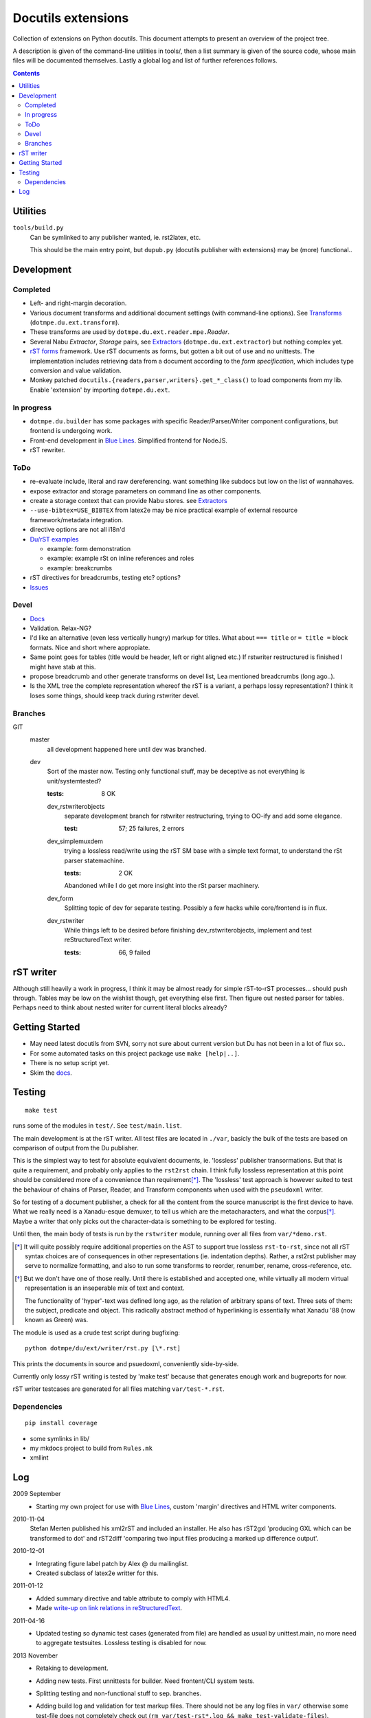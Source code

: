 Docutils extensions
===================
Collection of extensions on Python docutils.
This document attempts to present an overview of the project tree.

A description is given of the command-line utilities in tools/,
then a list summary is given of the source code, whose main files will be
documented themselves. Lastly a global log and list of further references 
follows.

.. contents::

Utilities
---------
``tools/build.py``
  Can be symlinked to any publisher wanted, ie. rst2latex, etc.

  This should be the main entry point, but ``dupub.py`` (docutils publisher with
  extensions) may be (more) functional..

Development
-----------

Completed
'''''''''
- Left- and right-margin decoration.
- Various document transforms and additional document settings (with
  command-line options). See `Transforms`_ (``dotmpe.du.ext.transform``).
- These transforms are used by ``dotmpe.du.ext.reader.mpe.``\ `Reader`.
- Several Nabu `Extractor`, `Storage` pairs, see `Extractors`_ (``dotmpe.du.ext.extractor``) but nothing complex yet.
- `rST forms`_ framework.
  Use rST documents as forms, but gotten a bit out of use and no unittests.
  The implementation includes retrieving data from a document according to the
  `form specification`, which includes type conversion and value validation.
- Monkey patched ``docutils.{readers,parser,writers}.get_*_class()`` to load
  components from my lib. Enable 'extension' by importing ``dotmpe.du.ext``.

In progress
'''''''''''
- ``dotmpe.du.builder`` has some packages with specific Reader/Parser/Writer
  component configurations, but frontend is undergoing work.
- Front-end development in `Blue Lines`_. Simplified frontend for NodeJS.
- rST rewriter.  

ToDo
''''
-  re-evaluate include, literal and raw dereferencing.
   want something like subdocs but low on the list of wannahaves.
-  expose extractor and storage parameters on command line as other
   components.
-  create a storage context that can provide Nabu stores. see Extractors_
-  ``--use-bibtex=USE_BIBTEX`` from latex2e may be nice practical example of 
   external resource framework/metadata integration.
-  directive options are not all i18n'd
- `Du/rST examples`_

  -  example: form demonstration
  -  example: example rSt on inline references and roles
  -  example: breakcrumbs

-  rST directives for breadcrumbs, testing etc? options?
- `Issues`_

Devel
''''''''''
- `Docs`_
-  Validation. Relax-NG?
-  I'd like an alternative (even less vertically hungry) markup for titles.
   What about ``=== title`` or ``= title =`` block formats. Nice and short
   where appropiate.
-  Same point goes for tables (title would be header, left or right aligned etc.)
   If rstwriter restructured is finished I might have stab at this.
-  propose breadcrumb and other generate transforms on devel list,
   Lea mentioned breadcrumbs (long ago..).
-  Is the XML tree the complete representation whereof the rST is a variant,
   a perhaps lossy representation? I think it loses some things, should keep
   track during rstwriter devel.

Branches
''''''''
GIT
  master
    all development happened here until dev was branched.
  dev
    Sort of the master now. Testing only functional stuff, may be deceptive as
    not everything is unit/systemtested?

    :tests: 8 OK

    dev_rstwriterobjects
      separate development branch for rstwriter restructuring, 
      trying to OO-ify and add some elegance.

      :test: 57; 25 failures, 2 errors

    dev_simplemuxdem
      trying a lossless read/write using the rST SM base with a 
      simple text format, to understand the rSt parser statemachine.

      :tests: 2 OK

      Abandoned while I do get more insight into the rSt parser
      machinery.

    dev_form
      Splitting topic of dev for separate testing. Possibly a few hacks while
      core/frontend is in flux.

    dev_rstwriter
      While things left to be desired before finishing dev_rstwriterobjects,
      implement and test reStructuredText writer.

      :tests: 66, 9 failed

rST writer
----------
Although still heavily a work in progress, I think it may be almost ready for
simple rST-to-rST processes... should push through.
Tables may be low on the wishlist though, get everything else first.
Then figure out nested parser for tables. Perhaps need to think about nested
writer for current literal blocks already?

Getting Started
---------------
- May need latest docutils from SVN, sorry not sure about current version
  but Du has not been in a lot of flux so..
- For some automated tasks on this project package use ``make [help|..]``.
- There is no setup script yet.
- Skim the `docs`_.

Testing
-------
::

  make test

runs some of the modules in ``test/``. See ``test/main.list``.

The main development is at the rST writer. All test files are located in ``./var``,
basicly the bulk of the tests are based on comparison of output from the Du publisher.

This is the simplest way to test for absolute equivalent documents, ie.
'lossless' publisher transormations. But that is quite a requirement, and probably
only applies to the ``rst2rst`` chain. I think fully lossless representation at this point should be considered more of a convenience than requirement\ [*]_. The 'lossless' test approach is however suited to test the behaviour of chains of Parser, Reader, and Transform components when used with the ``pseudoxml`` writer.

So for testing of a document publisher, a check for all the content from the
source manuscript is the first device to have. What we really need is a Xanadu-esque
demuxer, to tell us which are the metacharacters, and what the corpus\ [*]_.
Maybe a writer that only picks out the character-data is something to be
explored for testing.

Until then, the main body of tests is run by the ``rstwriter`` module,
running over all files from ``var/*demo.rst``.


.. [*] It will quite possibly require additional properties on the AST to support true lossless ``rst-to-rst``, since not all rST syntax choices are of consequences in other representations (ie. indentation depths). Rather, a rst2rst publisher may serve to normalize formatting, and also to run some transforms to reorder, renumber, rename, cross-reference, etc.

.. [*] But we don't have one of those really. Until there is established and
   accepted one, while virtually all modern virtual representation is an 
   inseperable mix of text and context.

   The functionality of 'hyper'-text was defined long ago, as the relation of
   arbitrary spans of text. Three sets of them: the subject, predicate and object.
   This radically abstract method of hyperlinking is essentially what Xanadu '88 (now known as Green) was.

   .. It is from such interoperable base, that an entirely new medium can arise of
      not seen before level of expression. And it will be screaming for consencus,
      for acception and rejection, sharing and keeping, generalizing or specifying.


The module is used as a crude test script during bugfixing::

  python dotmpe/du/ext/writer/rst.py [\*.rst]

This prints the documents in source and psuedoxml, conveniently side-by-side.

Currently only lossy rST writing is tested by 'make test' because
that generates enough work and bugreports for now.

rST writer testcases are generated for all files matching ``var/test-*.rst``.


Dependencies
''''''''''''
::

  pip install coverage


- some symlinks in lib/
- my mkdocs project to build from ``Rules.mk``
- xmllint

Log
-----
2009 September
  - Starting my own project for use with `Blue Lines`_, 
    custom 'margin' directives and HTML writer components.

2010-11-04
  Stefan Merten published his xml2rST and included an installer.
  He also has rST2gxl 'producing GXL which can be transformed to dot'
  and rST2diff 'comparing two input files producing a marked up difference
  output'.

2010-12-01
  - Integrating figure label patch by Alex @ du mailinglist.
  - Created subclass of latex2e writter for this.

2011-01-12
  - Added summary directive and table attribute to comply with HTML4.
  - Made `write-up on link relations in reStructuredText`__.

2011-04-16
  - Updated testing so dynamic test cases (generated from file) are handled as
    usual by unittest.main, no more need to aggregate testsuites.
    Lossless testing is disabled for now.

2013 November
  - Retaking to development. 
  - Adding new tests. First unnittests for builder. 
    Need frontent/CLI system tests.
  - Splitting testing and non-functional stuff to sep. branches.
  - Adding build log and validation for test markup files.
    There should not be any log files in ``var/`` otherwise some test-file does not
    completely check out (``rm var/test-rst*.log && make test-validate-files``).

    Should clean/check out ``examples/`` too.

2014 August
  - Taking up Builder.process again for ~/htdocs.
    Started working on setup-file too, and considering Sitefile concept.

2015-03-28
  - Set up Sitefile_ as a Node.JS project. Maybe require Py Du extensions later
    but for now writing the concept there in JS/Coffee-Script. 
    
    Not really a builder. A frontend. Maybe a HTTP publisher, but it has no real builder or
    publisher component.
    Perhaps, rename it to Expressfile.

    Maybe want to investigate sitebuilder concept, ``wget -r`` and some patches would
    seem to suffice though.


.. __: doc/links.rst
.. _Issues: Issues.rst
.. _rST forms: `docs`_
.. _Transforms: doc/transforms.rst
.. _Extractors: doc/extractors.rst
.. _Blue Lines: http://blue-lines.appspot.com/
.. _docs: doc/main.rst
.. _Du/rST examples: examples/main.rst
.. _Sitefile: //github.com/dotmpe/node-sitefile


